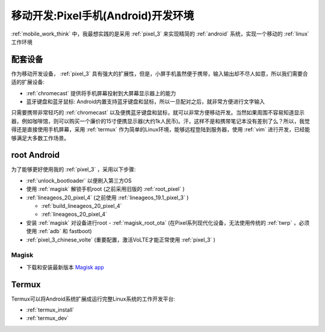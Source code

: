 .. _mobile_pixel_dev:

========================================
移动开发:Pixel手机(Android)开发环境
========================================

:ref:`mobile_work_think` 中，我最想实践的是采用 :ref:`pixel_3` 来实现精简的 :ref:`android` 系统，实现一个移动的 :ref:`linux` 工作环境

配套设备
============

作为移动开发设备， :ref:`pixel_3` 具有强大的扩展性，但是，小屏手机虽然便于携带，输入输出却不尽人如意，所以我们需要合适的扩展设备:

- :ref:`chromecast` 提供将手机屏幕投射到大屏幕显示器上的能力
- 蓝牙键盘和蓝牙鼠标: Android内置支持蓝牙键盘和鼠标，所以一旦配对之后，就非常方便进行文字输入

只需要携带非常轻巧的 :ref:`chromecast` 以及便携蓝牙键盘和鼠标，就可以非常方便移动开发。当然如果周围不容易知道显示器，例如咖啡馆，则可以购买一个廉价的15寸便携显示器(大约1k人民币)。汗，这样不是和携带笔记本没有差别了么？所以，我觉得还是直接使用手机屏幕，采用 :ref:`termux` 作为简单的Linux环境，能够远程登陆到服务器，使用 :ref:`vim`
进行开发，已经能够满足大多数工作场景。

root Android
=============

为了能够更好使用我的 :ref:`pixel_3` ，采用以下步骤:

- :ref:`unlock_bootloader` 以便刷入第三方OS
- 使用 :ref:`magisk` 解锁手机root (之前采用旧版的 :ref:`root_pixel` )
- :ref:`lineageos_20_pixel_4` (之前使用 :ref:`lineageos_19.1_pixel_3` )

  - :ref:`build_lineageos_20_pixel_4`
  - :ref:`lineageos_20_pixel_4`

- 安装 :ref:`magisk` 对设备进行root - :ref:`magisk_root_ota` (在Pixel系列现代化设备，无法使用传统的 :ref:`twrp` ，必须使用 :ref:`adb` 和 fastboot)

- :ref:`pixel_3_chinese_volte` (重要配置，激活VoLTE才能正常使用 :ref:`pixel_3` )

Magisk
------------

- 下载和安装最新版本 `Magisk app <https://github.com/topjohnwu/Magisk/releases/latest>`_

Termux
========

Termux可以将Android系统扩展成运行完整Linux系统的工作开发平台:

- :ref:`termux_install`
- :ref:`termux_dev`
